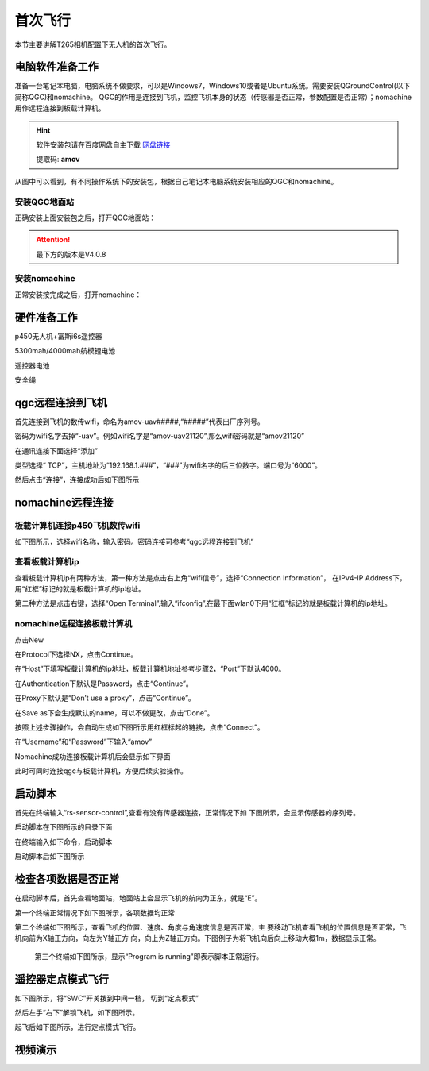 首次飞行
==============

本节主要讲解T265相机配置下无人机的首次飞行。

电脑软件准备工作
------------------

准备一台笔记本电脑，电脑系统不做要求，可以是Windows7，Windows10或者是Ubuntu系统。需要安装QGroundControl(以下简称QGC)和nomachine。
QGC的作用是连接到飞机，监控飞机本身的状态（传感器是否正常，参数配置是否正常）；nomachine用作远程连接到板载计算机。

.. hint::

    软件安装包请在百度网盘自主下载
    `网盘链接 <https://pan.baidu.com/share/init?surl=M2ucIqRqnKoFI8ylLpgquQ>`_
    
    提取码: **amov**

.. image:: ../../images/p450/first_fly/package.png

从图中可以看到，有不同操作系统下的安装包，根据自己笔记本电脑系统安装相应的QGC和nomachine。

安装QGC地面站
^^^^^^^^^^^^^^^^^^^^^^^

正确安装上面安装包之后，打开QGC地面站：

.. image:: ../../images/p450/first_fly/1-qgc.png

.. attention::

    最下方的版本是V4.0.8

.. image:: ../../images/p450/first_fly/1-qgc-vision.png

安装nomachine
^^^^^^^^^^^^^^^^^^^^^^^

正常安装按完成之后，打开nomachine：

.. image:: ../../images/p450/first_fly/1-nomachine.png

硬件准备工作
------------------

p450无人机+富斯i6s遥控器

.. image:: ../../images/p450/first_fly/2-p450vehicle-logo.jpg

5300mah/4000mah航模锂电池

.. image:: ../../images/p450/first_fly/2-5300mah.png
   :height: 800px
   :width: 800px
   :scale: 50%
   :alt: None
   :align: center

.. image:: ../../images/p450/first_fly/2-4000mah.png
   :height: 800px
   :width: 800px
   :scale: 50%
   :alt: None
   :align: center

遥控器电池

.. image:: ../../images/p450/first_fly/2-rcbattery.png
   :height: 912px
   :width: 807px
   :scale: 40%
   :alt: None
   :align: center

安全绳

.. image:: ../../images/p450/first_fly/2-safestring.png
   :height: 434px
   :width: 769px
   :scale: 60%
   :alt: None
   :align: center


qgc远程连接到飞机
-----------------

首先连接到飞机的数传wifi，命名为amov-uav#####,“#####”代表出厂序列号。

.. image:: ../../images/p450/first_fly/3-connectwifi.png
   :height: 184px
   :width: 453px
   :scale: 80%
   :alt: None
   :align: center

密码为wifi名字去掉“-uav”。例如wifi名字是“amov-uav21120”,那么wifi密码就是“amov21120”

.. image:: ../../images/p450/first_fly/3-wifipassword.png
   :height: 212px
   :width: 441px
   :scale: 80%
   :alt: None
   :align: center

在通讯连接下面选择“添加”

.. image:: ../../images/p450/first_fly/3-addwifi.png
   :height: 924px
   :width: 909px
   :scale: 80%
   :alt: None
   :align: center

类型选择“	TCP”，主机地址为“192.168.1.###”，“###”为wifi名字的后三位数字。端口号为“6000”。

.. image:: ../../images/p450/first_fly/3-tcp-ip.png
   :height: 317px
   :width: 417px
   :scale: 90%
   :alt: None
   :align: center

然后点击“连接”，连接成功后如下图所示

.. image:: ../../images/p450/first_fly/3-connectsuccess.png
   :height: 452px
   :width: 1267px
   :scale: 60%
   :alt: None
   :align: center


nomachine远程连接
--------------------

板载计算机连接p450飞机数传wifi
^^^^^^^^^^^^^^^^^^^^^^^^^^^^^^^^^^^^^^^

如下图所示，选择wifi名称，输入密码。密码连接可参考“qgc远程连接到飞机”

.. image:: ../../images/p450/first_fly/4-boardwifi.png
   :height: 337px
   :width: 275px
   :scale: 100%
   :alt: None
   :align: center

查看板载计算机ip
^^^^^^^^^^^^^^^^^^^^^^^^^^^^^

查看板载计算机ip有两种方法，第一种方法是点击右上角“wifi信号”，选择“Connection Information”，
在IPv4-IP Address下，用“红框”标记的就是板载计算机的ip地址。

.. image:: ../../images/p450/first_fly/4-boardip1.png
   :height: 419px
   :width: 281px
   :scale: 100%
   :alt: None
   :align: center

.. image:: ../../images/p450/first_fly/4-boardip2.png
   :height: 446px
   :width: 361px
   :scale: 100%
   :alt: None
   :align: center

第二种方法是点击右键，选择“Open Terminal”,输入“ifconfig”,在最下面wlan0下用“红框”标记的就是板载计算机的ip地址。

.. image:: ../../images/p450/first_fly/4-boardip3.png
   :height: 181px
   :width: 312px
   :scale: 100%
   :alt: None
   :align: center

.. image:: ../../images/p450/first_fly/4-boardip4.png
   :height: 54px
   :width: 212px
   :scale: 100%
   :alt: None
   :align: center

.. image:: ../../images/p450/first_fly/4-boardip5.png
   :height: 153px
   :width: 701px
   :scale: 100%
   :alt: None
   :align: center

nomachine远程连接板载计算机
^^^^^^^^^^^^^^^^^^^^^^^^^^^^^^^

点击New

.. image:: ../../images/p450/first_fly/4-nom-1.png
   :height: 232px
   :width: 1004px
   :scale: 50%
   :alt: None
   :align: center

在Protocol下选择NX，点击Continue。

.. image:: ../../images/p450/first_fly/4-nom-2.png
   :height: 676px
   :width: 956px
   :scale: 70%
   :alt: None
   :align: center

在“Host”下填写板载计算机的ip地址，板载计算机地址参考步骤2，“Port”下默认4000。

.. image:: ../../images/p450/first_fly/4-nom-3.png
   :height: 680px
   :width: 978px
   :scale: 70%
   :alt: None
   :align: center

在Authentication下默认是Password，点击“Continue”。

.. image:: ../../images/p450/first_fly/4-nom-4.png
   :height: 685px
   :width: 1000px
   :scale: 70%
   :alt: None
   :align: center

在Proxy下默认是“Don’t use a proxy”，点击“Continue”。

.. image:: ../../images/p450/first_fly/4-nom-5.png
   :height: 687px
   :width: 983px
   :scale: 70%
   :alt: None
   :align: center

在Save as下会生成默认的name，可以不做更改，点击“Done”。

.. image:: ../../images/p450/first_fly/4-nom-6.png
   :height: 698px
   :width: 1014px
   :scale: 70%
   :alt: None
   :align: center

按照上述步骤操作，会自动生成如下图所示用红框标起的链接，点击“Connect”。

.. image:: ../../images/p450/first_fly/4-nom-7.png
   :height: 677px
   :width: 955px
   :scale: 70%
   :alt: None
   :align: center

在“Username”和“Password”下输入“amov”

.. image:: ../../images/p450/first_fly/4-nom-8.png

Nomachine成功连接板载计算机后会显示如下界面

.. image:: ../../images/p450/first_fly/4-nom-9.png

此时可同时连接qgc与板载计算机，方便后续实验操作。

.. image:: ../../images/p450/first_fly/4-nom-10.png



启动脚本
-------------------

首先在终端输入“rs-sensor-control”,查看有没有传感器连接，正常情况下如
下图所示，会显示传感器的序列号。

.. image:: ../../images/p450/first_fly/5-sensor-control.png
   :height: 187px
   :width: 497px
   :scale: 100%
   :alt: None
   :align: center

启动脚本在下图所示的目录下面

.. image:: ../../images/p450/first_fly/5-vio-onboard.png

在终端输入如下命令，启动脚本

.. image:: ../../images/p450/first_fly/5-run-script.png

启动脚本后如下图所示

.. image:: ../../images/p450/first_fly/5-roslaunch.png



检查各项数据是否正常
---------------------

在启动脚本后，首先查看地面站，地面站上会显示飞机的航向为正东，就是“E”。

.. image:: ../../images/p450/first_fly/6-qgc-e.png
   :height: 364px
   :width: 248px
   :scale: 100%
   :alt: None
   :align: center

第一个终端正常情况下如下图所示，各项数据均正常

.. image:: ../../images/p450/first_fly/6-first.png

第二个终端如下图所示，查看飞机的位置、速度、角度与角速度信息是否正常，主
要移动飞机查看飞机的位置信息是否正常，飞机向前为X轴正方向，向左为Y轴正方
向，向上为Z轴正方向。下图例子为将飞机向后向上移动大概1m，数据显示正常。

 .. image:: ../../images/p450/first_fly/6-twice.png

 第三个终端如下图所示，显示“Program is running”即表示脚本正常运行。

  .. image:: ../../images/p450/first_fly/6-third.png


遥控器定点模式飞行
-------------------------------------

如下图所示，将“SWC”开关拨到中间一档， 切到“定点模式”

.. image:: ../../images/p450/first_fly/7-pos.png
   :height: 745px
   :width: 998px
   :scale: 60%
   :alt: None
   :align: center


然后左手“右下”解锁飞机，如下图所示。

.. image:: ../../images/p450/first_fly/7-arm.png

起飞后如下图所示，进行定点模式飞行。

.. image:: ../../images/p450/first_fly/7-viofly.png
   :height: 779px
   :width: 821px
   :scale: 80%
   :alt: None
   :align: center

视频演示
-------------------------

.. raw:: html

    <iframe width="696" height="422" src="//player.bilibili.com/player.html?aid=289495747&bvid=BV1sf4y1478z&cid=311386031&page=3" scrolling="no" border="0" frameborder="no" framespacing="0" allowfullscreen="true"> </iframe>



